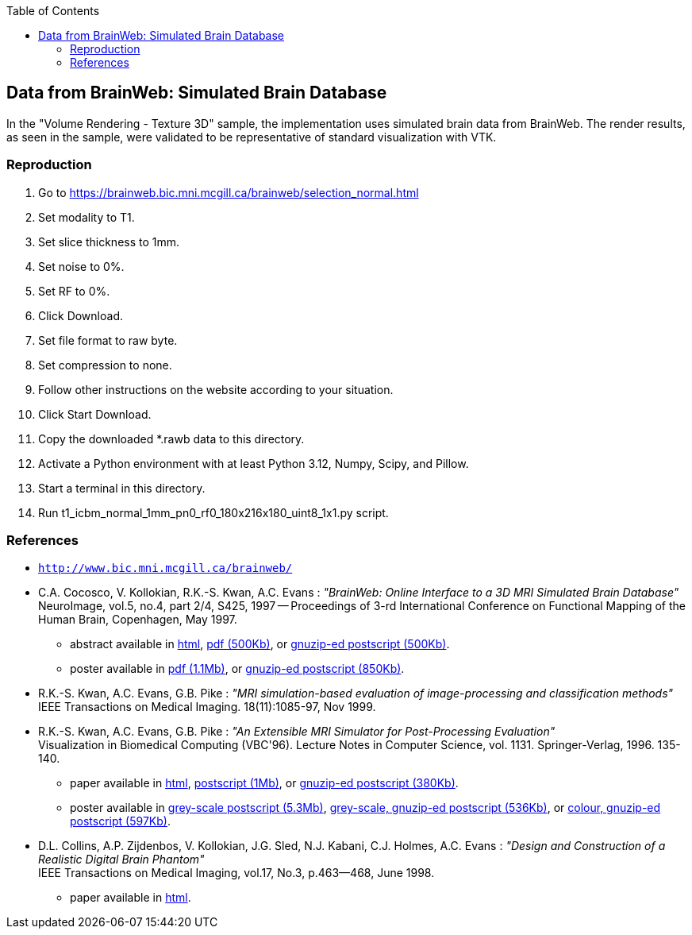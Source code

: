 :toc:

== Data from BrainWeb: Simulated Brain Database

In the "Volume Rendering - Texture 3D" sample, the implementation uses simulated brain data from BrainWeb. The render results, as seen in the sample, were validated to be representative of standard visualization with VTK.

=== Reproduction

1. Go to https://brainweb.bic.mni.mcgill.ca/brainweb/selection_normal.html
2. Set modality to T1.
3. Set slice thickness to 1mm.
4. Set noise to 0%.
5. Set RF to 0%.
6. Click Download.
7. Set file format to raw byte.
8. Set compression to none.
9. Follow other instructions on the website according to your situation.
10. Click Start Download.
11. Copy the downloaded *.rawb data to this directory.
12. Activate a Python environment with at least Python 3.12, Numpy, Scipy, and Pillow.
13. Start a terminal in this directory.
14. Run t1_icbm_normal_1mm_pn0_rf0_180x216x180_uint8_1x1.py script.

=== References

* http://www.bic.mni.mcgill.ca/brainweb/[`http://www.bic.mni.mcgill.ca/brainweb/`]

* C.A. Cocosco, V. Kollokian, R.K.-S. Kwan, A.C. Evans : 
  __"BrainWeb: Online Interface to a 3D MRI Simulated Brain Database"__ +
  NeuroImage, vol.5, no.4, part 2/4, S425, 1997 -- Proceedings of 3-rd International Conference on Functional Mapping of the Human Brain, Copenhagen, May 1997.
  ** abstract available in
    http://www.bic.mni.mcgill.ca/users/crisco/HBM97_abs/HBM97_abs.html[html],
    http://www.bic.mni.mcgill.ca/users/crisco/HBM97_abs/HBM97_abs.pdf[pdf (500Kb)],
    or http://www.bic.mni.mcgill.ca/users/crisco/HBM97_abs/HBM97_abs.ps.gz[gnuzip-ed postscript (500Kb)].
  ** poster available in
    http://www.bic.mni.mcgill.ca/users/crisco/HBM97_poster/HBM97_poster.pdf[pdf (1.1Mb)],
    or http://www.bic.mni.mcgill.ca/users/crisco/HBM97_poster/HBM97_poster.ps.gz[gnuzip-ed postscript (850Kb)].

* R.K.-S. Kwan, A.C. Evans, G.B. Pike :
  __"MRI simulation-based evaluation of image-processing and classification methods"__ +
  IEEE Transactions on Medical Imaging. 18(11):1085-97, Nov 1999.

* R.K.-S. Kwan, A.C. Evans, G.B. Pike :
  __"An Extensible MRI Simulator for Post-Processing Evaluation"__ +
  Visualization in Biomedical Computing (VBC'96). Lecture Notes in Computer Science, vol. 1131. Springer-Verlag, 1996. 135-140.
  ** paper available in
    http://www.bic.mni.mcgill.ca/users/rkwan/vbc96/paper/vbc96.html[html],
    http://www.bic.mni.mcgill.ca/users/rkwan/vbc96/paper/vbc96.ps[postscript (1Mb)],
    or http://www.bic.mni.mcgill.ca/users/rkwan/vbc96/paper/vbc96.ps.gz[gnuzip-ed postscript (380Kb)].
  ** poster available in
    http://www.bic.mni.mcgill.ca/users/rkwan/vbc96/poster/vbc96bw.ps[grey-scale postscript (5.3Mb)],
    http://www.bic.mni.mcgill.ca/users/rkwan/vbc96/poster/vbc96bw.ps.gz[grey-scale, gnuzip-ed postscript (536Kb)],
    or http://www.bic.mni.mcgill.ca/users/rkwan/vbc96/poster/vbc96.poster.ps.gz[colour, gnuzip-ed postscript (597Kb)].  

* D.L. Collins, A.P. Zijdenbos, V. Kollokian, J.G. Sled, N.J. Kabani, C.J. Holmes, A.C. Evans :
  __"Design and Construction of a Realistic Digital Brain Phantom"__ +
  IEEE Transactions on Medical Imaging, vol.17, No.3, p.463--468, June 1998.
  ** paper available in http://www.bic.mni.mcgill.ca/users/louis/papers/phantom/[html].
